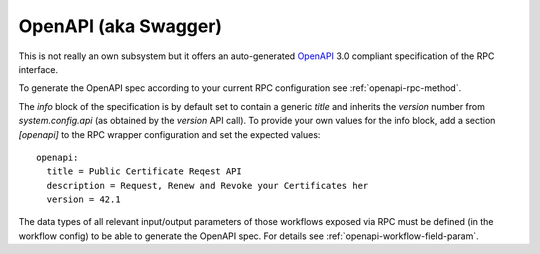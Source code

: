 .. _openapi-overview:

OpenAPI (aka Swagger)
=====================

This is not really an own subsystem but it offers an auto-generated `OpenAPI <https://www.openapis.org/>`_ 3.0 compliant specification of the RPC interface.

To generate the OpenAPI spec according to your current RPC configuration see :ref:`openapi-rpc-method`.

The `info` block of the specification is by default set to contain a generic `title` and inherits the `version` number from `system.config.api` (as obtained by the `version` API call). To provide your own values for the info block, add a section `[openapi]` to the RPC wrapper configuration and set the expected values::

  openapi:
    title = Public Certificate Reqest API
    description = Request, Renew and Revoke your Certificates her
    version = 42.1

The data types of all relevant input/output parameters of those workflows exposed via RPC must be defined (in the workflow config) to be able to generate the OpenAPI spec. For details see :ref:`openapi-workflow-field-param`.
